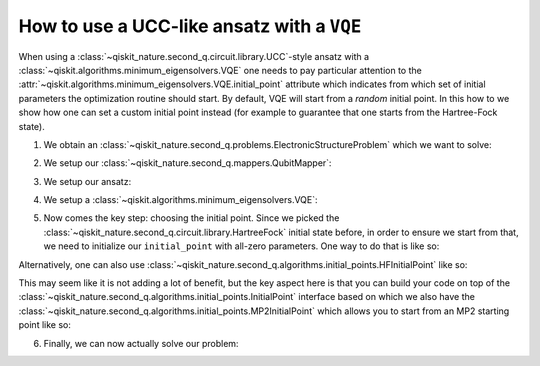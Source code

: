 .. _how-to-vqe-ucc:

How to use a UCC-like ansatz with a ``VQE``
===========================================

When using a :class:`~qiskit_nature.second_q.circuit.library.UCC`-style ansatz with a
:class:`~qiskit.algorithms.minimum_eigensolvers.VQE` one needs to pay particular attention to the
:attr:`~qiskit.algorithms.minimum_eigensolvers.VQE.initial_point` attribute which indicates from
which set of initial parameters the optimization routine should start.
By default, VQE will start from a *random* initial point. In this how to we show how one
can set a custom initial point instead (for example to guarantee that one starts from the
Hartree-Fock state).

1. We obtain an :class:`~qiskit_nature.second_q.problems.ElectronicStructureProblem`
   which we want to solve:

.. testcode::

    from qiskit_nature.second_q.drivers import PySCFDriver
    driver = PySCFDriver(atom="H 0 0 0; H 0 0 0.735", basis="sto-3g")
    problem = driver.run()

2. We setup our :class:`~qiskit_nature.second_q.mappers.QubitMapper`:

.. testcode::

    from qiskit_nature.second_q.mappers import JordanWignerMapper
    mapper = JordanWignerMapper()

3. We setup our ansatz:

.. testcode::

    from qiskit_nature.second_q.circuit.library import UCCSD, HartreeFock
    ansatz = UCCSD(
        problem.num_spatial_orbitals,
        problem.num_particles,
        mapper,
        initial_state=HartreeFock(
            problem.num_spatial_orbitals,
            problem.num_particles,
            mapper,
        ),
    )

4. We setup a :class:`~qiskit.algorithms.minimum_eigensolvers.VQE`:

.. testcode::

    import numpy as np
    from qiskit.algorithms.optimizers import SLSQP
    from qiskit.algorithms.minimum_eigensolvers import VQE
    from qiskit.primitives import Estimator
    vqe = VQE(Estimator(), ansatz, SLSQP())

5. Now comes the key step: choosing the initial point. Since we picked the
   :class:`~qiskit_nature.second_q.circuit.library.HartreeFock` initial
   state before, in order to ensure we start from that, we need to initialize our
   ``initial_point`` with all-zero parameters. One way to do that is like so:

.. testcode::

    vqe.initial_point = np.zeros(ansatz.num_parameters)

Alternatively, one can also use
:class:`~qiskit_nature.second_q.algorithms.initial_points.HFInitialPoint` like so:

.. testcode::

    from qiskit_nature.second_q.algorithms.initial_points import HFInitialPoint
    initial_point = HFInitialPoint()
    initial_point.ansatz = ansatz
    initial_point.problem = problem
    vqe.initial_point = initial_point.to_numpy_array()

This may seem like it is not adding a lot of benefit, but the key aspect here is that you can build
your code on top of the :class:`~qiskit_nature.second_q.algorithms.initial_points.InitialPoint`
interface based on which we also have the
:class:`~qiskit_nature.second_q.algorithms.initial_points.MP2InitialPoint` which allows you to start
from an MP2 starting point like so:

.. testcode::

    from qiskit_nature.second_q.algorithms.initial_points import MP2InitialPoint
    initial_point = MP2InitialPoint()
    initial_point.ansatz = ansatz
    initial_point.problem = problem
    vqe.initial_point = initial_point.to_numpy_array()

6. Finally, we can now actually solve our problem:

.. testcode::

    from qiskit_nature.second_q.algorithms import GroundStateEigensolver
    solver = GroundStateEigensolver(mapper, vqe)
    result = solver.solve(problem)

    print(f"Total ground state energy = {result.total_energies[0]:.4f}")

.. testoutput::

    Total ground state energy = -1.1373
